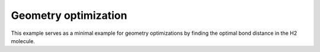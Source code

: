 Geometry optimization
=====================

This example serves as a minimal example for geometry optimizations by finding the optimal bond distance in the H2 molecule.
